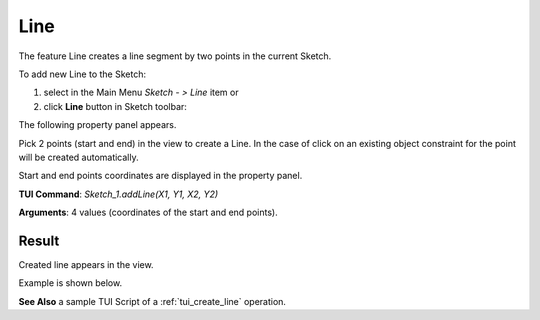 
Line
====

The feature Line creates a line segment by two points in the current Sketch.

To add new Line to the Sketch:

#. select in the Main Menu *Sketch - > Line* item  or
#. click **Line** button in Sketch toolbar:

.. image:: images/line.png
   :align: center

.. centered::
   **Line**  button

The following property panel appears.

.. image:: images/Line_panel.png
  :align: center

.. centered::
   Line

Pick 2 points (start and end) in the view to create a Line. In the case of click on an existing object constraint for
the point will be created automatically.

Start and end points coordinates are displayed in the property panel.

**TUI Command**:  *Sketch_1.addLine(X1, Y1, X2, Y2)*

**Arguments**:    4 values (coordinates of the start and end points).

Result
""""""

Created line appears in the view.

Example is shown below.

.. image:: images/Line_res.png
	   :align: center

.. centered::
   Line created

**See Also** a sample TUI Script of a :ref:`tui_create_line` operation.
